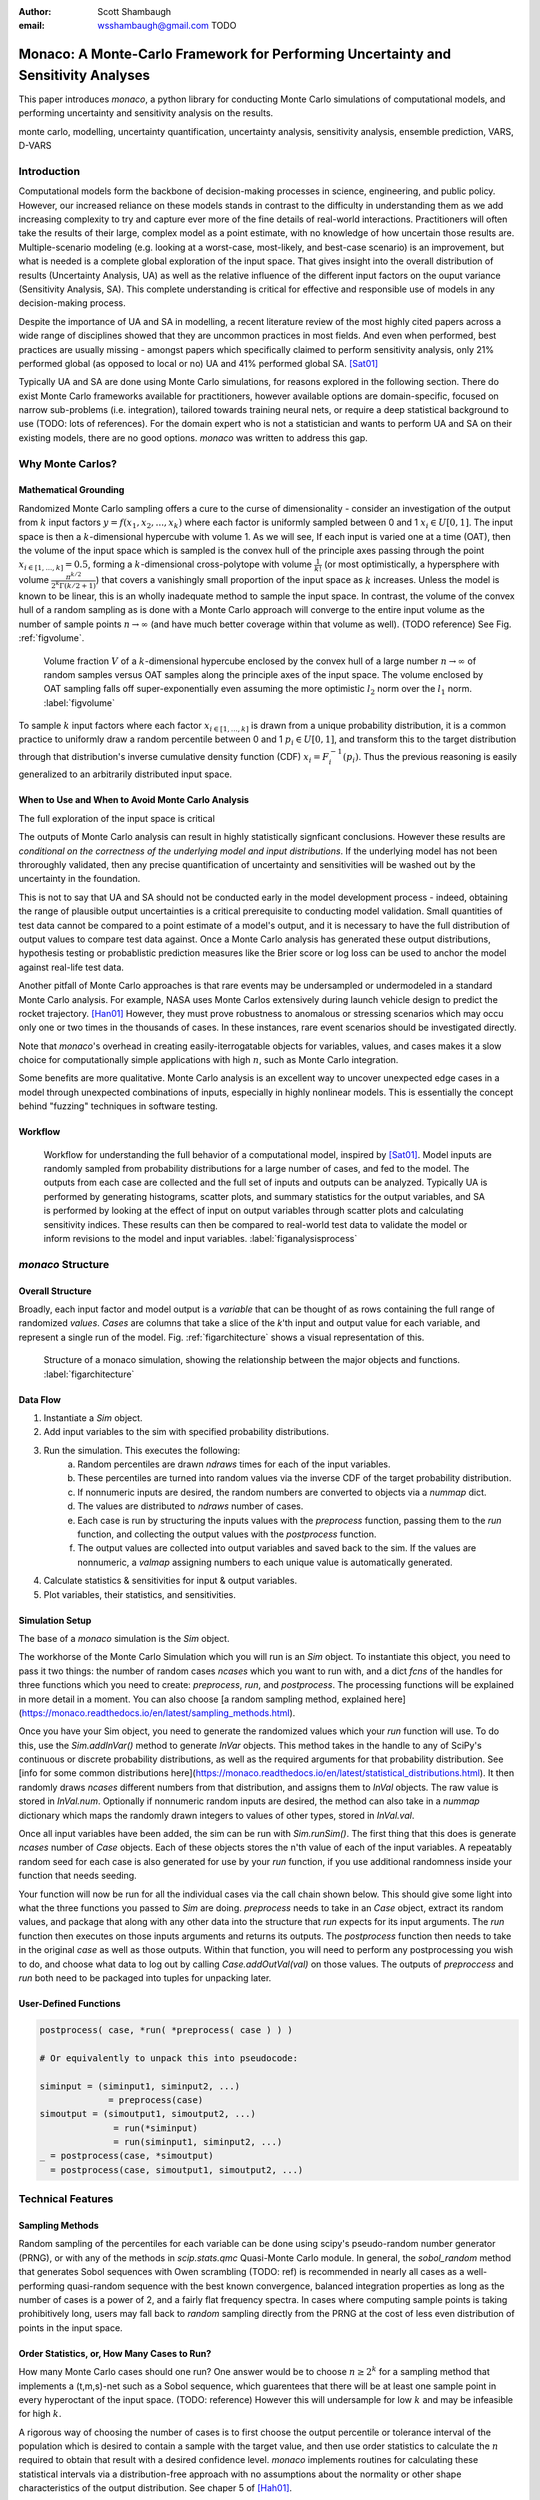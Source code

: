 :author: Scott Shambaugh
:email: wsshambaugh@gmail.com TODO


-----------------------------------------------------------------------------------
Monaco: A Monte-Carlo Framework for Performing Uncertainty and Sensitivity Analyses
-----------------------------------------------------------------------------------

.. class:: abstract

   This paper introduces *monaco*, a python library for conducting Monte Carlo simulations of computational models, and performing uncertainty and sensitivity analysis on the results.


.. class:: keywords

   monte carlo, modelling, uncertainty quantification, uncertainty analysis, sensitivity analysis, ensemble prediction, VARS, D-VARS

Introduction
============

Computational models form the backbone of decision-making processes in science, engineering, and public policy. However, our increased reliance on these models stands in contrast to the difficulty in understanding them as we add increasing complexity to try and capture ever more of the fine details of real-world interactions. Practitioners will often take the results of their large, complex model as a point estimate, with no knowledge of how uncertain those results are. Multiple-scenario modeling (e.g. looking at a worst-case, most-likely, and best-case scenario) is an improvement, but what is needed is a complete global exploration of the input space. That gives insight into the overall distribution of results (Uncertainty Analysis, UA) as well as the relative influence of the different input factors on the ouput variance (Sensitivity Analysis, SA). This complete understanding is critical for effective and responsible use of models in any decision-making process.

Despite the importance of UA and SA in modelling, a recent literature review of the most highly cited papers across a wide range of disciplines showed that they are uncommon practices in most fields. And even when performed, best practices are usually missing - amongst papers which specifically claimed to perform sensitivity analysis, only 21% performed global (as opposed to local or no) UA and 41% performed global SA. [Sat01]_ 

Typically UA and SA are done using Monte Carlo simulations, for reasons explored in the following section. There do exist Monte Carlo frameworks available for practitioners, however available options are domain-specific, focused on narrow sub-problems (i.e. integration), tailored towards training neural nets, or require a deep statistical background to use (TODO: lots of references). For the domain expert who is not a statistician and wants to perform UA and SA on their existing models, there are no good options. *monaco* was written to address this gap.

Why Monte Carlos?
=================

Mathematical Grounding
----------------------

Randomized Monte Carlo sampling offers a cure to the curse of dimensionality - consider an investigation of the output from :math:`k` input factors :math:`y = f(x_1, x_2, ..., x_k)` where each factor is uniformly sampled between 0 and 1 :math:`x_i \in U[0, 1]`. The input space is then a :math:`k`-dimensional hypercube with volume 1. As we will see,  If each input is varied one at a time (OAT), then the volume of the input space which is sampled is the convex hull of the principle axes passing through the point :math:`x_{i\in[1, ..., k]} = 0.5`, forming a :math:`k`-dimensional cross-polytope with volume :math:`\frac{1}{k!}` (or most optimistically, a hypersphere with volume :math:`\frac{\pi^{k/2}}{2^k \Gamma(k/2 + 1)}`) that covers a vanishingly small proportion of the input space as :math:`k` increases. Unless the model is known to be linear, this is an wholly inadequate method to sample the input space. In contrast, the volume of the convex hull of a random sampling as is done with a Monte Carlo approach will converge to the entire input volume as the number of sample points :math:`n \to \infty` (and have much better coverage within that volume as well). (TODO reference) See Fig. :ref:`figvolume`.

.. figure:: hypersphere_volume.png

   Volume fraction :math:`V` of a :math:`k`-dimensional hypercube enclosed by the convex hull of a large number :math:`n \to \infty` of random samples versus OAT samples along the principle axes of the input space. The volume enclosed by OAT sampling falls off super-exponentially even assuming the more optimistic :math:`l_2` norm over the :math:`l_1` norm. :label:`figvolume`

To sample :math:`k` input factors where each factor :math:`x_{i \in [1, ..., k]}` is drawn from a unique probability distribution, it is a common practice to uniformly draw a random percentile between 0 and 1 :math:`p_i \in U[0, 1]`, and transform this to the target distribution through that distribution's inverse cumulative density function (CDF) :math:`x_i = F_i^{-1}(p_i)`. Thus the previous reasoning is easily generalized to an arbitrarily distributed input space.


When to Use and When to Avoid Monte Carlo Analysis
--------------------------------------------------

The full exploration of the input space is critical


The outputs of Monte Carlo analysis can result in highly statistically signficant conclusions. However these results are *conditional on the correctness of the underlying model and input distributions*. If the underlying model has not been throroughly validated, then any precise quantification of uncertainty and sensitivities will be washed out by the uncertainty in the foundation. 

This is not to say that UA and SA should not be conducted early in the model development process - indeed, obtaining the range of plausible output uncertainties is a critical prerequisite to conducting model validation. Small quantities of test data cannot be compared to a point estimate of a model's output, and it is necessary to have the full distribution of output values to compare test data against. Once a Monte Carlo analysis has generated these output distributions, hypothesis testing or probablistic prediction measures like the Brier score or log loss can be used to anchor the model against real-life test data.

Another pitfall of Monte Carlo approaches is that rare events may be undersampled or undermodeled in a standard Monte Carlo analysis. For example, NASA uses Monte Carlos extensively during launch vehicle design to predict the rocket trajectory. [Han01]_ However, they must prove robustness to anomalous or stressing scenarios which may occu only one or two times in the thousands of cases. In these instances, rare event scenarios should be investigated directly.

Note that *monaco*'s overhead in creating easily-iterrogatable objects for variables, values, and cases makes it a slow choice for computationally simple applications with high :math:`n`, such as Monte Carlo integration.

Some benefits are more qualitative. Monte Carlo analysis is an excellent way to uncover unexpected edge cases in a model through unexpected combinations of inputs, especially in highly nonlinear models. This is essentially the concept behind "fuzzing" techniques in software testing.


Workflow
--------

.. figure:: analysis_process.png

   Workflow for understanding the full behavior of a computational model, inspired by [Sat01]_. Model inputs are randomly sampled from probability distributions for a large number of cases, and fed to the model. The outputs from each case are collected and the full set of inputs and outputs can be analyzed. Typically UA is performed by generating histograms, scatter plots, and summary statistics for the output variables, and SA is performed by looking at the effect of input on output variables through scatter plots and calculating sensitivity indices. These results can then be compared to real-world test data to validate the model or inform revisions to the model and input variables. :label:`figanalysisprocess`

*monaco* Structure
==================

Overall Structure
-----------------

Broadly, each input factor and model output is a *variable* that can be thought of as rows containing the full range of randomized *values*. *Cases* are columns that take a slice of the *k*'th input and output value for each variable, and represent a single run of the model. Fig. :ref:`figarchitecture` shows a visual representation of this.

.. figure:: val_var_case_architecture.png

   Structure of a monaco simulation, showing the relationship between the major objects and functions. :label:`figarchitecture`

Data Flow
---------

1) Instantiate a `Sim` object.
2) Add input variables to the sim with specified probability distributions.
3) Run the simulation. This executes the following:
    a) Random percentiles are drawn `ndraws` times for each of the input variables.
    b) These percentiles are turned into random values via the inverse CDF of the target probability distribution.
    c) If nonnumeric inputs are desired, the random numbers are converted to objects via a `nummap` dict.
    d) The values are distributed to `ndraws` number of cases.
    e) Each case is run by structuring the inputs values with the `preprocess` function, passing them to the `run` function, and collecting the output values with the `postprocess` function.
    f) The output values are collected into output variables and saved back to the sim. If the values are nonnumeric, a `valmap` assigning numbers to each unique value is automatically generated.
4) Calculate statistics & sensitivities for input & output variables.
5) Plot variables, their statistics, and sensitivities.


Simulation Setup
----------------
The base of a *monaco* simulation is the `Sim` object.



The workhorse of the Monte Carlo Simulation which you will run is an `Sim` object. To instantiate this object, you need to pass it two things: the number of random cases `ncases` which you want to run with, and a dict `fcns` of the handles for three functions which you need to create: `preprocess`, `run`, and `postprocess`. The processing functions will be explained in more detail in a moment. You can also choose [a random sampling method, explained here](https://monaco.readthedocs.io/en/latest/sampling_methods.html).

Once you have your Sim object, you need to generate the randomized values which your `run` function will use. To do this, use the `Sim.addInVar()` method to generate `InVar` objects. This method takes in the handle to any of SciPy's continuous or discrete probability distributions, as well as the required arguments for that probability distribution. See [info for some common distributions here](https://monaco.readthedocs.io/en/latest/statistical_distributions.html). It then randomly draws `ncases` different numbers from that distribution, and assigns them to `InVal` objects. The raw value is stored in `InVal.num`. Optionally if nonnumeric random inputs are desired, the method can also take in a `nummap` dictionary which maps the randomly drawn integers to values of other types, stored in `InVal.val`.

Once all input variables have been added, the sim can be run with `Sim.runSim()`. The first thing that this does is generate `ncases` number of `Case` objects. Each of these objects stores the n'th value of each of the input variables. A repeatably random seed for each case is also generated for use by your `run` function, if you use additional randomness inside your function that needs seeding.

Your function will now be run for all the individual cases via the call chain shown below. This should give some light into what the three functions you passed to `Sim` are doing. `preprocess` needs to take in an `Case` object, extract its random values, and package that along with any other data into the structure that `run` expects for its input arguments. The `run` function then executes on those inputs arguments and returns its outputs. The `postprocess` function then needs to take in the original `case` as well as those outputs. Within that function, you will need to perform any postprocessing you wish to do, and choose what data to log out by calling `Case.addOutVal(val)` on those values. The outputs of `preproccess` and `run` both need to be packaged into tuples for unpacking later.

User-Defined Functions
----------------------

.. code-block:: python
    
    postprocess( case, *run( *preprocess( case ) ) )
    
    # Or equivalently to unpack this into pseudocode:
    
    siminput = (siminput1, siminput2, ...) 
                 = preprocess(case)
    simoutput = (simoutput1, simoutput2, ...)
                  = run(*siminput) 
                  = run(siminput1, siminput2, ...)
    _ = postprocess(case, *simoutput)
      = postprocess(case, simoutput1, simoutput2, ...)


Technical Features
==================

Sampling Methods
----------------

Random sampling of the percentiles for each variable can be done using scipy's pseudo-random number generator (PRNG), or with any of the methods in `scip.stats.qmc` Quasi-Monte Carlo module. In general, the `sobol_random` method that generates Sobol sequences with Owen scrambling (TODO: ref) is recommended in nearly all cases as a well-performing quasi-random sequence with the best known convergence, balanced integration properties as long as the number of cases is a power of 2, and a fairly flat frequency spectra. In cases where computing sample points is taking prohibitively long, users may fall back to `random` sampling directly from the PRNG at the cost of less even distribution of points in the input space.


Order Statistics, or, How Many Cases to Run?
-------------------------------------------

How many Monte Carlo cases should one run? One answer would be to choose :math:`n \geq 2^k` for a sampling method that implements a (t,m,s)-net such as a Sobol sequence, which guarentees that there will be at least one sample point in every hyperoctant of the input space. (TODO: reference) However this will undersample for low :math:`k` and may be infeasible for high :math:`k`.

A rigorous way of choosing the number of cases is to first choose the output percentile or tolerance interval of the population which is desired to contain a sample with the target value, and then use order statistics to calculate the :math:`n` required to obtain that result with a desired confidence level. *monaco* implements routines for calculating these statistical intervals via a distribution-free approach with no assumptions about the normality or other shape characteristics of the output distribution. See chaper 5 of [Hah01]_.

A more qualitative method would simply to choose a reasonably high :math:`n` (say, :math:`n=2^10`), manually examine the results to ensure high-interest areas are not being undersampled, and rely on bootstrapping of the results to obtain the desired significance levels of the desired statistic. 


Variable Statistics
-------------------

For any input or output variable, a statistic can be calculated for the ensemble of results. *monaco* builds in some common statistics, or a custom one can be passed in. To obtain a confidence interval for this statistic, the results are sampled with replacement using the `scipy.stats.bootstrap` module. The number of bootstrap samples is determined using an order statistic approach as in the previous section, and multiplying that by a scaling factor (default 10x) for smoothness of results.


Sensitivity Indices
-------------------

Sensitivity indices give a measure of the relationship between the variance of a scalar output variable to the variance of each of the input variables. In other words, a measure of which of the inputs has the largest effect on the outputs. It is crucial that sensitivity indices are global rather than local measures - there is no reason to rely on the latter in scenarios such as computer experiments where data can be easily and aribitrarily sampled.

With computer-designed experiments, it is possible to contruct a specially designed sample set to directly calculate sensitivity indices such as the Total-order Sobol index, or the IVARS100 index. (TODO references). However, this requires either sacrificing the desirable UA properties of low-discrepancy sampling, or conducting two separate Monte Carlo analyses for UA and SA with different sample sets. For this reason, *monaco* uses the D-VARS approach to calculating sensitivity indices, which allows calcualating global indices from a set of given data. This is the first publically availble implementation of the D-VARS algorithm. [She01]_


Plotting
--------
*monaco* includes a plotting module that takes in input and output variables and quickly creates histograms, empirical CDFs, scatter plots, or 2D or 3D "spaghetti plots" depending on which is most appropriate for those variables. Variable statistics and their confidence intervals are automatically plotted when applicable.


Parallel Processing
-------------------

*monaco* uses *dask distributed* [Roc01]_ as a parallel processing backend, and fully supports preprocessing, running, and postprocessing cases in a massively parallel arrangement. Users very familiar with *dask* can extend the parellization of their simulation from their single machine to a distributed cluster.

For simple simulations such as the example code at the end of the paper, the overhead of setting up a *dask* server may outweigh the speedup from parallel computation, and in those cases *monaco* also supports running single-threaded in a single for-loop.


Example
=======
Presented here is a simple example showing a Monte-Carlo simulation of rolling two 6-sided dice and looking at their sum.

The user starts with their `run` function which is either their computational model directly, or wraps it. They must then create `preprocess` and `postprocess` functions to feed in the randomized input values and collect the outputs from that model.

.. code-block:: python
    
    # The 'run' function, which is the existing
    # computational model (or wraps it)
    def example_run(die1, die2):
        sum = die1 + die2
        return (sum, )
    
    # The 'preprocess' function grabs the random
    # input values for each case and structures it 
    # with any other data in the format the 'run' 
    # function expects
    def example_preprocess(case):
        die1 = case.invals['die1'].val
        die2 = case.invals['die2'].val
        return (die1, die2)
    
    # The 'postprocess' function takes the output
    # from the 'run' function and saves off the
    # outputs for each case
    def example_postprocess(case, sum):
        case.addOutVal(name='Sum', val=sum)
        case.addOutVal(name='Roll Number',
                       val=case.ncase)
        return None

The *monaco* simulation is initialized, given input variables with specified probability distributions (here a random integer between 1 and 6), and run.

.. code-block:: python
    
    import monaco as mc
    from scipy.stats import randint
    import matplotlib.pyplot as plt
    
    # dict structure for the three input functions
    fcns = {'preprocess' : example_preprocess,
            'run'        : example_run,
            'postprocess': example_postprocess}
    
    # Initialize the simulation
    ndraws = 1024
    seed = 123456  # Recommended for repeatability
    sim = mc.Sim(name='Dice Roll', samplemethod='sobol',
                 singlethreaded=True,
                 savecasedata=False, ndraws=ndraws,
                 fcns=fcns, seed=seed)
    
    # Generate the input variables
    sim.addInVar(name='die1', dist=randint,
                 distkwargs={'low': 1, 'high': 6+1})
    sim.addInVar(name='die2', dist=randint,
                 distkwargs={'low': 1, 'high': 6+1})
    
    # Run the Simulation
    sim.runSim()

The results of the simulation can then be postprocessed and examined. Fig. :ref:`figexample` shows the plots this code generates.

.. code-block:: python
    
    # Calculate the mean and 5-95th percentile
    # statistics for the dice sum
    sim.outvars['Sum'].addVarStat('mean')
    sim.outvars['Sum'].addVarStat('percentile',
                                  {'p':[0.95, 0.05]})
    
    # Plots a histogram of the dice sum
    fig, axs = plt.subplots(3,1)
    mc.plot(sim.outvars['Sum'], plotkwargs={'bins':10},
            ax=axs[0])
    
    # Creates a scatter plot of the sum vs the roll
    # number, showing randomness
    mc.plot(sim.outvars['Sum'],
            sim.outvars['Roll Number'], ax=axs[1])
    axs[1].get_shared_x_axes().join(axs[0], axs[1])
    
    # Calculate the sensitivity of the dice sum to 
    # each of the input variables
    sim.calcSensitivities('Sum')
    sim.outvars['Sum'].plotSensitivities(ax=axs[2])


.. figure:: example.png

   Output from the example code which calculates the sum of two random dice rolls. The top plot shows a histogram of the 2-dice sum, the middle plot shows the randomness over the set of rolls, and the bottom plot shows that each of the dice contributes 50% to the variance of the sum (i.e, they are weighted equally). :label:`figexample`

Summary
=======



References
==========
.. [Hah01] Hahn, G. J., & Meeker, W. Q. "Statistical intervals: a guide for practitioners" (Vol. 92). John Wiley & Sons. 2001.

.. [Han01] Hanson, J.M. and B.B. Beard. *Applying Monte Carlo Simulation to Launch Vehicle Design and Requirements Analysis*, Marshall Space Flight Center NASA/TP-2010-216447, September 2010.

.. [Roc01] Rocklin, Matthew. "Dask: Parallel computation with blocked algorithms and task scheduling." Proceedings of the 14th python in science conference. Vol. 130. Austin, TX: SciPy, 2015.

.. [Sat01] Saltelli, A. et al. *Why so many published sensitivity analyses are false: A systematic review of sensitivity analysis practices*, Environmental Modelling & Software, Vol 114:29-39, April 2019.

.. [She01] Sheikholeslami, Razi, and Saman Razavi. "A fresh look at variography: measuring dependence and possible sensitivities across geophysical systems from any given data." Geophysical Research Letters 47.20 (2020): e2020GL089829.




